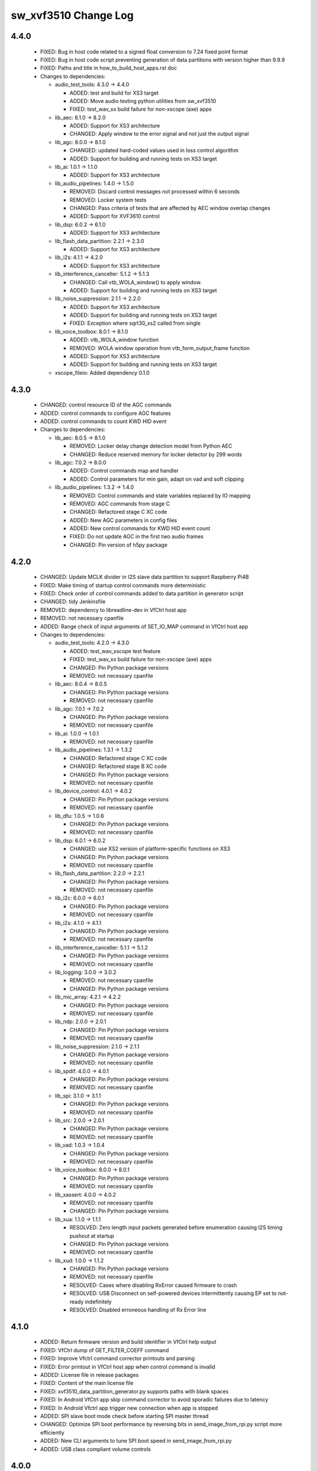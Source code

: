 sw_xvf3510 Change Log
=====================

4.4.0
-----

  * FIXED: Bug in host code related to a signed float conversion to 7.24 fixed
    point format
  * FIXED: Bug in host code script preventing generation of data partitions with
    version higher than 9.9.9
  * FIXED: Paths and title in how_to_build_host_apps.rst doc

  * Changes to dependencies:

    - audio_test_tools: 4.3.0 -> 4.4.0

      + ADDED: test and build for XS3 target
      + ADDED: Move audio testing python utilities from sw_xvf3510
      + FIXED: test_wav_xx build failure for non-xscope (axe) apps

    - lib_aec: 8.1.0 -> 8.2.0

      + ADDED: Support for XS3 architecture
      + CHANGED: Apply window to the error signal and not just the output signal

    - lib_agc: 8.0.0 -> 8.1.0

      + CHANGED: updated hard-coded values used in loss control algorithm
      + ADDED: Support for building and running tests on XS3 target

    - lib_ai: 1.0.1 -> 1.1.0

      + ADDED: Support for XS3 architecture

    - lib_audio_pipelines: 1.4.0 -> 1.5.0

      + REMOVED: Discard control messages not processed within 6 seconds
      + REMOVED: Locker system tests
      + CHANGED: Pass criteria of tests that are affected by AEC window overlap
        changes
      + ADDED: Support for XVF3610 control

    - lib_dsp: 6.0.2 -> 6.1.0

      + ADDED: Support for XS3 architecture

    - lib_flash_data_partition: 2.2.1 -> 2.3.0

      + ADDED: Support for XS3 architecture

    - lib_i2s: 4.1.1 -> 4.2.0

      + ADDED: Support for XS3 architecture

    - lib_interference_canceller: 5.1.2 -> 5.1.3

      + CHANGED: Call vtb_WOLA_window() to apply window.
      + ADDED: Support for building and running tests on XS3 target

    - lib_noise_suppression: 2.1.1 -> 2.2.0

      + ADDED: Support for XS3 architecture
      + ADDED: Support for building and running tests on XS3 target
      + FIXED: Exception where sqrt30_xs2 called from single

    - lib_voice_toolbox: 8.0.1 -> 8.1.0

      + ADDED: vtb_WOLA_window function
      + REMOVED: WOLA window operation from vtb_form_output_frame function
      + ADDED: Support for XS3 architecture
      + ADDED: Support for building and running tests on XS3 target

    - xscope_fileio: Added dependency 0.1.0

4.3.0
-----

  * CHANGED: control resource ID of the AGC commands
  * ADDED: control commands to configure AGC features
  * ADDED: control commands to count KWD HID event

  * Changes to dependencies:

    - lib_aec: 8.0.5 -> 8.1.0

      + REMOVED: Locker delay change detection model from Python AEC
      + CHANGED: Reduce reserved memory for locker detector by 299 words

    - lib_agc: 7.0.2 -> 8.0.0

      + ADDED: Control commands map and handler
      + ADDED: Control parameters for min gain, adapt on vad and soft clipping

    - lib_audio_pipelines: 1.3.2 -> 1.4.0

      + REMOVED: Control commands and state variables replaced by IO mapping
      + REMOVED: AGC commands from stage C
      + CHANGED: Refactored stage C XC code
      + ADDED: New AGC parameters in config files
      + ADDED: New control commands for KWD HID event count
      + FIXED: Do not update AGC in the first two audio frames
      + CHANGED: Pin version of h5py package

4.2.0
-----

  * CHANGED: Update MCLK divider in I2S slave data partition to support
    Raspberry Pi4B
  * FIXED: Make timing of startup control commands more deterministic
  * FIXED: Check order of control commands added to data partition in generator
    script
  * CHANGED: tidy Jenkinsfile
  * REMOVED: dependency to libreadline-dev in VfCtrl host app
  * REMOVED: not necessary cpanfile
  * ADDED: Range check of input arguments of SET_IO_MAP command in VfCtrl host
    app

  * Changes to dependencies:

    - audio_test_tools: 4.2.0 -> 4.3.0

      + ADDED: test_wav_xscope test feature
      + FIXED: test_wav_xx build failure for non-xscope (axe) apps
      + CHANGED: Pin Python package versions
      + REMOVED: not necessary cpanfile

    - lib_aec: 8.0.4 -> 8.0.5

      + CHANGED: Pin Python package versions
      + REMOVED: not necessary cpanfile

    - lib_agc: 7.0.1 -> 7.0.2

      + CHANGED: Pin Python package versions
      + REMOVED: not necessary cpanfile

    - lib_ai: 1.0.0 -> 1.0.1

      + REMOVED: not necessary cpanfile

    - lib_audio_pipelines: 1.3.1 -> 1.3.2

      + CHANGED: Refactored stage C XC code
      + CHANGED: Refactored stage B XC code
      + CHANGED: Pin Python package versions
      + REMOVED: not necessary cpanfile

    - lib_device_control: 4.0.1 -> 4.0.2

      + CHANGED: Pin Python package versions
      + REMOVED: not necessary cpanfile

    - lib_dfu: 1.0.5 -> 1.0.6

      + CHANGED: Pin Python package versions
      + REMOVED: not necessary cpanfile

    - lib_dsp: 6.0.1 -> 6.0.2

      + CHANGED: use XS2 version of platform-specific functions on XS3
      + CHANGED: Pin Python package versions
      + REMOVED: not necessary cpanfile

    - lib_flash_data_partition: 2.2.0 -> 2.2.1

      + CHANGED: Pin Python package versions
      + REMOVED: not necessary cpanfile

    - lib_i2c: 6.0.0 -> 6.0.1

      + CHANGED: Pin Python package versions
      + REMOVED: not necessary cpanfile

    - lib_i2s: 4.1.0 -> 4.1.1

      + CHANGED: Pin Python package versions
      + REMOVED: not necessary cpanfile

    - lib_interference_canceller: 5.1.1 -> 5.1.2

      + CHANGED: Pin Python package versions
      + REMOVED: not necessary cpanfile

    - lib_logging: 3.0.0 -> 3.0.2

      + REMOVED: not necessary cpanfile
      + CHANGED: Pin Python package versions

    - lib_mic_array: 4.2.1 -> 4.2.2

      + CHANGED: Pin Python package versions
      + REMOVED: not necessary cpanfile

    - lib_ndp: 2.0.0 -> 2.0.1

      + CHANGED: Pin Python package versions
      + REMOVED: not necessary cpanfile

    - lib_noise_suppression: 2.1.0 -> 2.1.1

      + CHANGED: Pin Python package versions
      + REMOVED: not necessary cpanfile

    - lib_spdif: 4.0.0 -> 4.0.1

      + CHANGED: Pin Python package versions
      + REMOVED: not necessary cpanfile

    - lib_spi: 3.1.0 -> 3.1.1

      + CHANGED: Pin Python package versions
      + REMOVED: not necessary cpanfile

    - lib_src: 2.0.0 -> 2.0.1

      + CHANGED: Pin Python package versions
      + REMOVED: not necessary cpanfile

    - lib_vad: 1.0.3 -> 1.0.4

      + CHANGED: Pin Python package versions
      + REMOVED: not necessary cpanfile

    - lib_voice_toolbox: 8.0.0 -> 8.0.1

      + CHANGED: Pin Python package versions
      + REMOVED: not necessary cpanfile

    - lib_xassert: 4.0.0 -> 4.0.2

      + REMOVED: not necessary cpanfile
      + CHANGED: Pin Python package versions

    - lib_xua: 1.1.0 -> 1.1.1

      + RESOLVED: Zero length input packets generated before enumeration causing
        I2S timing pushout at startup
      + CHANGED: Pin Python package versions
      + REMOVED: not necessary cpanfile

    - lib_xud: 1.0.0 -> 1.1.2

      + CHANGED: Pin Python package versions
      + REMOVED: not necessary cpanfile
      + RESOLVED:   Cases where disabling RxError caused firmware to crash
      + RESOLVED:   USB Disconnect on self-powered devices intermittently
        causing EP set to not-ready indefinitely
      + RESOLVED:   Disabled erroneous handling of Rx Error line

4.1.0
-----

  * ADDED: Return firmware version and build identifier in VfCtrl help output
  * FIXED: VfCtrl dump of GET_FILTER_COEFF command
  * FIXED: Improve Vfctrl command corrector printouts and parsing
  * FIXED: Error printout in VfCtrl host app when control command is invalid
  * ADDED: License file in release packages
  * FIXED: Content of the main license file
  * FIXED: xvf3510_data_partition_generator.py supports paths with blank spaces
  * FIXED: In Android VfCtrl app skip command corrector to avoid sporadic
    failures due to latency
  * FIXED: In Android Vfctrl app trigger new connection when app is stopped
  * ADDED: SPI slave boot mode check before starting SPI master thread
  * CHANGED: Optimize SPI boot performance by reversing bits in
    send_image_from_rpi.py script more efficiently
  * ADDED: New CLI arguments to tune SPI boot speed in send_image_from_rpi.py
  * ADDED: USB class compliant volume controls

4.0.0
-----

  * FIXED: Potential overflow in IO map difference type outputs
  * ADDED: DFU utility option to just issue a reboot
  * FIXED: DFU utility byte-order portability
  * ADDED: Spi boot direct option to support -UA version
  * FIXED: Issue where maximum serial number length was 24 rather than 25
    characters
  * FIXED: When DFU interrupted during boot image download, wrong run status
    will be reported, empty serial number returned and normal factory functions
    unavailable
  * ADDED: Get hardware build command
  * CHANGED: Include bcdDevice in DFU suffix
  * ADDED: Instructions to build vfctrl_json host app used in the data partition
    generator
  * ADDED: SPI boot script and binary in release package for UA product
  * FIXED: Build DFU host app in release mode to reduce number of dynamically
    linked libraries
  * FIXED: Missing vfctrl_i2c in INT release package
  * ADDED: VfCtrl host app converts run status value into string
  * ADDED: VfCtrl host app checks if data partition is read correctly
  * FIXED: VfCtrl host app doesn't read device version when help info is printed
  * FIXED: VfCtrl host app exits correctly in case of connection error
  * FIXED: VfCtrl host app prints all the parameters when --dump-params is used
  * REMOVED: Invalid commands in Vfctrl I2C host app
  * FIXED: Ensure all strings are null-terminated by the host utilities
  * ADDED: Suggest similar commands in VfCtrl in case of typo
  * ADDED: Unpack all script in release package
  * ADDED: Support for AP driven configure and start in SPI slave boot mode.
  * ADDED: Get GPI pin
  * FIXED: Updated Keras version to ~2.3.1 to match lib_vad
  * REMOVED: Default settings from data partitions
  * FIXED: Use of incorrect flags in UBM timing test

  * Changes to dependencies:

    - audio_test_tools: 4.1.1 -> 4.2.0

      + ADDED: new function for parsing wav data: audio_wav_utils.iter_frames

    - lib_aec: 8.0.3 -> 8.0.4

      + FIXED: Disable debug printouts
      + CHANGED: Switch from pipenv to virtualenv
      + CHANGED: Update Jenkins shared library to 0.14.1
      + ADDED: Locker zero_x_frame calc moved from lib_audio_pipelines
      + ADDED: Locker correlation peak interpolation in Python

    - lib_agc: 7.0.0 -> 7.0.1

      + CHANGED: Use virtualenv instead of pipenv.

    - lib_audio_pipelines: 1.2.0 -> 1.3.1

      + ADDED: State report output to test_wav_ap
      + FIXED: Alt-arch switching failure when using inital delay estimation
      + CHANGED: Set the max size of the strings for USB control commands to 26,
        including the null-terminator char
      + ADDED: Control command to get Hardware Build
      + CHANGED: test_wav_ap now builds variants (similar to sw_xvf3510 build)
      + ADDED: Control command to get GPI PIN
      + ADDED: AEC peak to average ratio and peak location to state_report
      + CHANGED: Disable initial delay estimation in the long pipeline tests
        when the alternate architecture is enabled

    - lib_dfu: 1.0.3 -> 1.0.5

      + FIXED: Suffix generator and verifier byte-order portability
      + FIXED: Build suffix generator in release mode to reduce number of
        dynamically linked libraries
      + CHANGED: Include bcdDevice in suffix

    - lib_dsp: 6.0.0 -> 6.0.1

      + CHANGED: Updated generate_window.py to work with Python 3
      + CHANGED: Updated to use Jenkins shared library 0.14.1

    - lib_flash_data_partition: 2.0.3 -> 2.2.0

      + FIXED: data partition generator parses arguments up to 0xFFFFFFFF on
        Windows
      + ADDED: Boot image searching functions with full image checksum
      + CHANGED: Rename image searching functions to make it clear what level of
        of checksum they do
      + FIXED: Build data partition generator in release mode to reduce number
        of dynamically linked libraries
      + FIXED: Increase serial number maximum from 24 to 25 characters and allow
        strings without null termination in programming function

    - lib_ndp: 1.0.1 -> 2.0.0

      + CHANGED: Updated to SDK version v40
      + FIXED: Device not responding approximately 1 out of 10 tries

    - lib_vad: 1.0.1 -> 1.0.3

      + CHANGED: Restricted the version of keras to be compatible with 2.3
      + CHANGED: Restricted the version of tensorflow to be compatible with 2.1
      + CHANGED: Update Jenkins shared library to 0.14.1
      + CHANGED: Switch from pipenv to virtualenv

3.0.5
-----

  * ADDED: Two new channels for the ref input filter
  * ADDED: VfCtrl host app prints the app version in the help information
  * FIXED: During data partition generation compatibility version is retrieved
    from VfCtrl host app
  * FIXED: HID report mapping for a working Raspberry Pi demo
  * ADDED: Optional argument to configure compatibility version in
    xvf3510_data_partition_generator.py
  * ADDED: compatibility version is appended to file name of data partition
    image
  * CHANGED: Rename all _config.json files as .json
  * ADDED: Test harness support
  * CHANGED: change packing resolution for PACKED_ALL based on
    device_to_usb_bit_res
  * ADDED: VfCtrl host app dedicated to convert control commands for data
    partitions
  * FIXED: Windows compile warnings
  * FIXED: Remove superfluous config.xscope
  * FIXED: Runtime exception when DFU initiated without valid data partition
  * CHANGED: Update unpacker_packed_all.py to be robust to audio dropouts
  * REMOVED: Out-of-date documentation for user guides and datasheet
  * CHANGED: Length of View name string for host apps increased from 30 to 50
  * CHANGED: Minimum lib_audio_pipelines version increased to 1.1.0
  * ADDED: SPI boot script and binary in release package for INT product
  * ADDED: State report mechanism for getting time-synced Locker state
  * CHANGED: Jenkinsfile pinned to Jenkins shared library 0.13.0
  * ADDED: Control commands for Locker delay set-point
  * ADDED: Command to override flash specification for DFU
  * CHANGED: Remove checking of flash manufacturer ID
  * FIXED: Undefined I2S BCLK polarity for i2s_slave
  * ADDED: Programmable serial number

  * Changes to dependencies:

    - audio_test_tools: 4.1.0 -> 4.1.1

      + CHANGED: minimum version of lib_dsp required moved to 6.0.0
      + CHANGED: use v0.12.1 of Jenkins shared library

    - lib_aec: 8.0.1 -> 8.0.3

      + CHANGED: Reduce memory reserved for locker detection from 4K to 3.5K
      + FIXED: Division by zero error in Locker
      + ADDED: Sub-frame if-zero check to Locker XC
      + CHANGED: Reserve memory and cycles for locker detection function

    - lib_agc: 6.0.1 -> 7.0.0

      + CHANGED: Loss control requires an AEC correlation value.
      + CHANGED: Removed unnecessary internal state in agc_ch_state_t.
      + CHANGED: Switch from pipenv to virtualenv
      + CHANGED: Update Jenkins shared library to 0.14.1
      + CHANGED: Further updates to loss control parameters.

    - lib_audio_pipelines: 1.1.1 -> 1.2.0

      + ADDED: Regression to test the ref filter.
      + ADDED: New filter for ref input in Stage A.
      + ADDED: Mic, ref and output filter in the python simulation.
      + CHANGED: Calculate AEC correlation value and forward in metadata.
      + ADDED: Get and set metadata functions for AEC correlation value.
      + CHANGED: Move python dependencies from Pipfile into
        requirements[-dev].txt
      + CHANGED: Locker now robust to reference dropouts while AEC is converging
      + FIXED: Fixed IC behaviour for alt-arch mode.
      + FIXED: test_wav_ap can now be controlled in simulation while alt-arch is
        enabled
      + ADDED: Sub-frame if-zero check to locker.py
      + CHANGED: Lower threshold for locker search success, increase locker
        search window
      + FIXED: Remove 2 thread mic array code from stage a
      + ADDED: Option to use delay setpoint in Locker (alternative to ADEC
        trigger)
      + FIXED: Workaround for locker correlation bug to avoid setting incorrect
        delay
      + CHANGED: Length of View name string increased from 30 to 50
      + CHANGED: Minimum lib_aec version increased to 8.0.0
      + ADDED: State report mechanism for getting time-synced Locker state
      + CHANGED: Enable the Alternative Architecture by default
      + ADDED: Control commands to set USB Serial Number string

    - lib_dfu: 1.0.1 -> 1.0.3

      + ADDED: Switch to newly added single-spec flash connect function
      + FIXED: Windows compile warnings

    - lib_flash_data_partition: 2.0.1 -> 2.0.3

      + ADDED: Flash connect function where manufacturer ID checking is optional
      + ADDED: Serial number section in data partition header with programming
      + FIXED: Windows compile warnings

    - lib_voice_toolbox: 7.1.1 -> 8.0.0

      + CHANGED: vtb_md_t data size is configurable at the application level.

    - lib_xua: 1.0.0 -> 1.1.0

      + ADDED:     Ability to read or modify serial number string
      + FIXED:     Wrong size of vendor and product strings

3.0.4
-----

  * CHANGED: Create separate release packages for UA and INT products
  * FIXED: Bug in data partition generation for Windows platforms
  * ADDED: Test to time User Buffer Management

  * Changes to dependencies:

    - lib_audio_pipelines: 1.1.0 -> 1.1.1

      + FIXED: Increase Stage C fixed ticks to 14 ms

3.0.3
-----

  * ADDED: DFU host utility source code in release package
  * FIXED: printout of GET_BLD_MODIFIED command
  * FIXED: XMOS_ROOT path in xvf3510_data_partition_generator.py
  * FIXED: DFU oversize image handling (#691)
  * REMOVED: USB_DEVICE_ATTACHED and USB_DEVICE_DETACHED actions in VfCtrl
    Android App
  * ADDED:  Support for configurable Product and Vendors ID in VfCtrl Android
    App

  * Changes to dependencies:

    - lib_aec: 8.0.0 -> 8.0.1

      + CHANGED: Jenkinsfile pinned to Jenkins shared library 0.10.0

    - lib_agc: 6.0.0 -> 6.0.1

      + CHANGED: Updated loss control parameters for communications channel.

    - lib_audio_pipelines: 1.0.1 -> 1.1.0

      + FIXED: Size and type of ap_control_cmd_get_bld_modified
      + REMOVED: XVF3100 example applications
      + ADDED: Added high-pass filter to Comms channel in Stage C.
      + CHANGED: Configured Noise Suppression to apply to both channels.

    - lib_dfu: 1.0.0 -> 1.0.1

      + ADDED: Handling of oversize images (protect factory programming in
        flash)

    - lib_flash_data_partition: 2.0.0 -> 2.0.1

      + FIXED: Handle oversize images

    - lib_mic_array: 4.2.0 -> 4.2.1

      + CHANGED: Jenkinsfile pinned to Jenkins shared library 0.10.0
      + CHANGED: Updated the minimum version of libraries this library depends
        upon.

    - lib_ndp: 1.0.0 -> 1.0.1

      + CHANGED: Update to use improved safety QSPI flash reading

    - lib_noise_suppression: 2.0.0 -> 2.1.0

      + REMOVED: Statistical Noise Suppression (SNS) support has been removed.

    - lib_vad: 1.0.0 -> 1.0.1

      + CHANGED: Jenkinsfile pinned to Jenkins shared library 0.10.0
      + CHANGED: Updated the minimum version of libraries this library depends
        upon.

3.0.2
-----

  * CHANGED: Support for configurable Product and Vendors ID in VfCtrl Host App
  * FIXED: Handling of optional arguments in VfCtrl host app

  * Changes to dependencies:

    - lib_aec: 7.0.0 -> 8.0.0

      + FIXED: Locker - Correlator peak position calc only returning positive
        values
      + CHANGED: Locker - Added peak-average ratio calculation
      + CHANGED: Locker - Correlation peak position now interpolated (Q16
        format)

    - lib_audio_pipelines: 0.17.0 -> 1.0.1

      + CHANGED: Locker - Use a "fuzzy mode" of interpolated peak position
      + CHANGED: Locker - Use peak to average ratio threshold to avoid setting
        the wrong delay
      + CHANGED: Version for first major release.

    - lib_interference_canceller: 5.1.0 -> 5.1.1

      + CHANGED: Minimum version for libraries upon which this one depends

3.0.1
-----

  * CHANGED: Version number for beta testing (3.0.0 was used for alpha)

3.0.0
-----

  * CHANGED: Programmable audio master clock input and output
  * ADDED: Persistent control parameters programmed in flash memory
  * ADDED: Configure USB bcdDevice at startup through a control command
  * CHANGED: DFU capable of upgrading boot and data images
  * FIXED: plot_aec.py now works with alt-arch mode
  * ADDED: Control commands for enabled loss control
  * ADDED: Control command to check run status
  * ADDED: Control commands to set USB Vendor and Product strings
  * CHANGED: renamed script json_data_partition_generator.py to
    xvf3510_data_partition_images_generator.py and improved CLI arguments
  * ADDED: Vfctrl Android host app
  * ADDED: Support for handling small delay changes (project Locker)
  * ADDED: Support for packing mic, ref and processed outputs over 2, 48kHz
    outputs
  * ADDED: Handle active high or active low setting on GPO and GPI pins

  * Changes to dependencies:

    - audio_test_tools: 4.0.0 -> 4.1.0

      + FIXED: audio_generation.py get_noise for non-integer durations

    - lib_aec: 6.1.0 -> 7.0.0

      + ADDED: Alt-arch mode supporting 15 phase, single channel AEC
      + FIXED: Support for y channels = 1 & x channels = 2
      + DEPRECATED: make_aec method on aec python: use `aec(**aec_conf)` instead
      + CHANGED: AEC outputs 1 channel pair instead of 2.
      + CHANGED: Updated test_wav_aec.py for consistency with other
        test_wav_*.py files
      + ADDED: Support for handling small delay changes (project Locker)

    - lib_agc: 5.1.0 -> 6.0.0

      + ADDED: support for loss control.
      + UPDATED: API updated to accept reference audio frame power.
      + CHANGED: Update dependency on lib_dsp to v6.0.0

    - lib_ai: 0.0.1 -> 1.0.0

      + CHANGED: Version for first major release

    - lib_device_control: 4.0.0 -> 4.0.1

      + CHANGED: Increase USB host timeout to 500ms

    - lib_dfu: Added dependency 1.0.0

      + First release

    - lib_dsp: 5.0.0 -> 6.0.0

      + ADDED: vector add, sub and mul functions for int8, int16 and int32 in
        both fixed and block floating point.
      + CHANGED: Functions re-implemented in C, requires the use of unsafe
        pointers if called from XC

    - lib_flash_data_partition: 0.1.0 -> 2.0.0

      + CHANGED: Refactor using a clone of the toolchain built-in quadflash
        library
      + CHANGED: Remove need of toolchain in flash_specification_serialiser.py
      + ADDED: Support for reading flash specification from hardware build
        section

    - lib_ndp: 0.0.1 -> 1.0.0

      + Initial release
      + ADDED: Support for flash data partition

    - lib_vad: 0.5.0 -> 1.0.0

      + CHANGED: Version for first major release.

    - lib_voice_toolbox: 7.1.0 -> 7.1.1

      + ADDED: floating point element in vtb_md_t
      + ADDED: vtb_is_frame_active function
      + ADDED: get_dict_subtree_from_key python utility function.
      + ADDED: VTBFrame, VTBInfo, and DelayLine classes in Python
      + ADDED: voice_toolbox.h can now be included from C

    - lib_xua: 0.3.0 -> 1.0.0

      + ADDED:     UAC1 HID support with simulated Voice Command detection
        reported every 10 seconds
      + ADDED:     Support for USB HID Set Idle request
      + ADDED:     Pre-processor symbols to enable single-threaded, dual-PDM
        microphone operation
      + FIXED:     Descriptors for XUA_ADAPTIVE incorrectly defined for IN
        endpoint
      + ADDED:     Guards to user_hid.h and xua_hid.h
      + ADDED:     UAC1 HID support for AC Stop (End Call), Volume Increment and
        Volume Decrement
      + CHANGE:    UAC1 HID to report function keys f21 through f24 as specified
        by customer
      + CHANGE:    HID interface for user to set and clear events from global
        variable to function
      + CHANGE     HID report descriptor to use generic events instead of GPI
        events, to report Key-phrase detection as AC Search, and to report
        end-call detection as AC Stop
      + ADDED:     Ability to read or modify vendor and product IDs and strings
      + ADDED:     Ability to read or modify bcdDevice
      + ADDED:     Override USB descriptor with sampling frequency and
        bit-resolution set at boot time.
      + ADDED:     Global pointer to allow external access to masterClockFreq

    - lib_xud: 0.2.0 -> 1.0.0

      + CHANGE:     Version for first major release.

2.2.1
-----

  * ADDED: Enable mute button interrupt in data partition
  * ADDED: Red LED is flashing after boot is completed
  * ADDED: Support write and read multi-data by I2C
  * ADDED: Data partition generator source code in release package
  * FIXED: Filter index mapping now matches output_filter_map_t
  * FIXED: Host conversion for uint32
  * ADDED: Add the default spec for GD25Q16CTIGR
  * ADDED: Control commands for setting USB rate and bit resolution
  * ADDED: Variable USB Sampling Frequency and Bit Resolution. USB descriptor is
    limited to one freq/resolution configuration only.
  * FIXED: Print of data partition commands for AGC module
  * ADDED: Assert in case data partition commands are invalid
  * FIXED: Build Win32 host apps in release mode
  * FIXED: Do not process data partition control messages if queue is full
  * ADDED: Script to generate JSON data partition files
  * ADDED: Data partition generator host app binaries in release package

2.2.0
-----

  * ADDED: Commands to set I2S rate and to start I2S in data partition.
  * ADDED: Configure I2S rate at startup through a control command and then
    start the I2S thread.
  * ADDED: Configure USB Vendor and Prodcut ID at startup through a control
    command and then start the USB threads.
  * ADDED: Programmable biquad filters at mic input, usb output and i2s output
  * ADDED: Ability to send packed 16kHz Mic, Reference and Pipeline output
    signals on a 48kHz output
  * REMOVED: usb_no_processing_adaptive build
  * ADDED: Unpacker script to the release
  * REMOVED: timing assert in audiohub and replaced it with a debug print

  * Changes to dependencies:

    - lib_audio_pipelines: 0.16.1 -> 0.17.0

      + ADDED: Support for programmable biquad filters at front and back of
        pipeline
      + ADDED: Control commands to set I2S rate and start I2S
      + ADDED: Control commands to set USB Product/Vendor IDs and strings
      + ADDED: Control command to start USB
      + ADDED: Control commands to set USB rate and bit resolution
      + ADDED: Control command to set USB bcdDevice version
      + ADDED: Audio master clock control commands
      + CHANGED: Adjust pass criteria for 7 tests
      + ADDED: Control command to check boot status
      + CHANGED: Custom get_next_frame saves 3.8kB on Tile[0]
      + FIXED: Case where ADEC gets stuck in DE mode after white noise
      + ADDED: Addtional ADEC watchdog case where pk:ave is too low
      + ADDED: Support for Loss Control
      + CHANGED: Support for reference power field in metadata
      + CHANGED: No reference channels passthrough from stage a and b to stage c
      + ADDED: Support for handling small delay changes (project Locker)
      + ADDED: Control commands to set GPO and GPI pin active level

    - lib_flash_data_partition: 0.0.1 -> 0.1.0

    - lib_mic_array: 4.1.0 -> 4.2.0

      + ADDED support for global define to set single/dual output buffer for
        mic_dual

2.1.0
-----

  * CHANGED: Adaptive USB PID set to target fill level on audio stream start
  * CHANGED: Enforce synchronisation of adaptive USB IN/OUT FIFOs
  * CHANGED: USB rate control performed at SOF rather than at USB data OUT
  * CHANGED: AudioHub now calls XUA_Transfer_samples at a regular rate
  * ADDED: Support for enabling beamforming or passthrough on pipeline output
    channel 1
  * ADDED:   Alt-arch dynamic switching of AEC and IC modes
  * CHANGED: Use new HID interface to set and clear events
  * CHANGED: HID report descriptor to use generic events instead of GPI events
  * CHANGED: Enable sharing of a common clock port for SPI and QSPI transactions
  * ADDED: Support HID events on any GPI pin that is configured to have
    interrupt enabled
  * CHANGED: KWD data loaded using lib_flash_data_partition
  * ADDED: Support for reading control messages from data partition
  * ADDED: Printing of control message for data partition JSON file in host app
  * ADDED: Infrastructure for arbitrary hardware tests
  * CHANGED: vfctrl version check only prints when version is incorrect
  * CHANGED: Use i2s_frame_slave and AudioHub instead of XUA_AudioHub for i2s
    slave build
  * REMOVED: i2s_slave_usb_monitor, usb, usb_out_i2s_in and usb_no_processing
    builds
  * ADDED: Script to generate release archives
  * CHANGED: AP control API updates
  * ADDED: Automate host app builds for RaspberryPi

  * Changes to dependencies:

    - lib_aec: 6.0.0 -> 6.1.0

    - lib_agc: 5.0.0 -> 5.1.0

      + CHANGED: Update .json config for test_wav_agc due to lib_vtb v7.1.0

    - lib_audio_pipelines: 0.15.0 -> 0.16.1

      + CHANGED: Delay estimator estimation stability and speed improvements
      + CHANGED: Alt-Arch AEC convergence improvement
      + ADDED: In the python implementation, cascade Verbose option to the
        Interference Canceller functions
      + ADDED: Optional alt-arch mode where stage A dynamically switches between
        a 15 phase, single mic AEC and IC only
      + ADDED: Support for reading AP control commands from data partition
      + ADDED: Support to test stage B only with a .wav file
      + CHANGED: Write AP control commands with same content are not discarded
      + FIXED: Preserve order of arrival of AP control messages

    - lib_i2s: 4.0.0 -> 4.1.0

      + ADDED: Frame based I2S master that needs the bit clock to be set up
        externally.
      + REMOVED: I2S_BCLOCK_FROM_XCORE and I2S_XCORE_BLOCK_DIV optional #ifdefs

    - lib_interference_canceller: 5.0.0 -> 5.1.0

      + ADDED: Option to either beamform or do passthrough on the second channel
      + ADDED: In python IC, print interesting variables on overflow during
        noise minimisation and invalid operand during filter adaptation
      + FIXED: In python IC, copy a slice of the Y data rather than creating a
        reference to it when calculating the minimum noise error to avoid
        corrupting the data buffer by subsequent noise minimisation processing
      + FIXED: Normalize the scaling factor for the minimum noise error
        calculation before applying it to avoid exponent overflow
      + FIXED: In python IC, re-calculate the freq-domain of the error after
        scaling the time-domain version of it
      + CHANGED: Instances of IC_DEBUG to IC_DEBUG_MODE
      + FIXED: Reference time-domain struct elements as ch_a and ch_b rather
        than re and im to match their definition
      + FIXED: Use the minimised time-domain error signal instead of the
        un-minimised one for the first 240 (IC_FRAME_ADVANCE) samples when
        forming the output frame
      + CHANGED: Delta parameter default value to 0.00007

    - lib_spi: 3.0.4 -> 3.1.0

      + Set up clock port in synchronous master every time (that way clock port
        can be shared with another task)
      + Add shutdown function to asynchronous master

    - lib_voice_toolbox: 7.0.1 -> 7.1.0

2.0.0
-----

  * ADDED:   GPIO server accesed via device_control supporting I2C master on
    tile[1] and GPI/GPO + SPI on tile [0]
  * ADDED:   HID report with value set by a GPIO pulse
  * ADDED:   Application-level configuration file: sw_xvf3510_conf.h
  * CHANGED: I2S for USB adaptive is now 16KHz (1.024MHz BCLK)
  * CHANGED: I2S out for USB adaptive has ASR on channel 0 and far end reference
    on channel 1
  * CHANGED: 16bit resolution in/out in USB adaptive configuration
  * CHANGED: Use single-thread mic array
  * CHANGED: Revert unnecessary increase in PLL modulation range
  * ADDED: support for custom spispec file in DFU for firmware and host app
  * ADDED: External keyword detector with initialisation and control from device
    code
  * ADDED: Support for control command to find out KWD boot status
  * CHANGED: Move DFU task to GPIO server thread
  * CHANGED: DFU host code to first confirm KWD boot has completed before
    starting the DFU process
  * ADDED: Template for new pull-requests on GitHub
  * REMOVED: Simulation of interrupts to trigger HID reporting
  * CHANGED: Audio control channel not passed to XUA Buffer Lite in order to
    save a channel end
  * REMOVED: Unused ports
  * CHANGED: Minimum acceptable version of lib_mic_array and lib_xua
  * CHANGED: Application configuration constant and header file name to match
    convention
  * ADDED: Template for new bug reports on GitHub
  * FIXED: Fixed-point values are printed with the correct number of decimal
    places in control host app
  * ADDED: Support for AC Stop (End Call), Volume Increment and Volume Decrement
  * ADDED: Support for changing input to output routing based on control
    commands
  * CHANGED: Build host control app as a C library using CMake
  * ADDED: Control command to get maximum number of cycles taken by one user
    buffer management function call

  * Changes to dependencies:

    - lib_ndp: Added dependency 0.0.1

      + Initial version

    - lib_spi: Added dependency 3.0.4

      + Make use of Wavedrom in documentation generation offline (fixes
        automated build due to a known Wavevedrom issue where it would generate
        zero size PNG)

1.1.1
-----

  * FIXED: crash of vfctrl_usb when the usb is not plugged in
  * CHANGED: #include "ap_conf.h" -> #include "ap_conf_full.h"

  * Changes to dependencies:

    - lib_audio_pipelines: 0.14.0 -> 0.15.0

      + REMOVED: audio_pipelines_common.h
      + ADDED: ap_conf_full.h and ap_conf_default.h
      + ADDED: compile-time check: AP_PROC_FRAME_LENGTH > AP_FRAME_ADVANCE
      + CHANGED: Use single-thread mic array
      + ADDED: Control command to check KWD device boot status
      + ADDED: Control commands to set IO mapping
      + ADDED: Control command to get max user buffer management function cycles
      + CHANGED: Pipeline tests reference results updated for new IC delta value

    - lib_mic_array: 4.0.0 -> 4.1.0

      + Added mic_dual, an optimised single core, 16kHz, two channel version
        (not compatible with async interface)

    - lib_xua: 0.2.1 -> 0.3.0

1.1.0
-----

  * ADDED: Hardware test for Adaptive USB - checks PID is at target > 85% of the
    time and that PID level is <= 148 over a 30s period
  * FIXED: macOS host utils zip missing libusb dynamic libs
  * ADDED: Build info is autogenerated and compiled into the app - see
    build_info_check.py --help
  * CHANGED: Build files updated to support new "xcommon" behaviour in xwaf.
  * ADDED: Support for Xscope audio capture.
  * ADDED: Version check host control app
  * CHANGED: package_host.py no longer needs to be inside a sandbox
  * FIXED: Clock now runs at >500MHz in adaptive USB build

  * Changes to dependencies:

    - audio_test_tools: 3.0.0 -> 4.0.0

      + CHANGED: Build files updated to support new "xcommon" behaviour in xwaf.

    - lib_aec: 5.1.0 -> 6.0.0

      + CHANGED: Build files updated to support new "xcommon" behaviour in xwaf.

    - lib_agc: 4.1.0 -> 5.0.0

      + CHANGED: Build files updated to support new "xcommon" behaviour in xwaf.

    - lib_audio_pipelines: 0.13.1 -> 0.14.0

      + ADDED: Added commands for getting build info - BLD_HOST, BLD_MSG,
        BLD_XGIT_VIEW, BLD_XGIT_HASH, and BLD_MODIFIED
      + CHANGED: Reduced ADEC the far end threshold energy by 30dB to cope with
        very loud systems.
      + CHANGED: Build files updated to support new "xcommon" behaviour in xwaf.
      + FIXED: Set async_interface_enabled to 0 in decimator_config to
        ap_stage_a.
      + FIXED: Spacing of x axis in regression test plots

    - lib_device_control: 3.2.4 -> 4.0.0

      + CHANGED: Build files updated to support new "xcommon" behaviour in xwaf.

    - lib_dsp: 4.2.0 -> 5.0.0

      + CHANGED: Build files updated to support new "xcommon" behaviour in xwaf.

    - lib_i2c: 5.0.1 -> 6.0.0

      + CHANGED: Build files updated to support new "xcommon" behaviour in xwaf.

    - lib_i2s: 3.0.0 -> 4.0.0

      + CHANGED: Build files updated to support new "xcommon" behaviour in xwaf.
      + CHANGE: At initialisation, configure LR clock of frame-based I2S slave
        for input.
      + CHANGE: Renamed example application directories to have standard "app"
        prefix.
      + ADDED: I2S_BCLOCK_FROM_XCORE and I2S_XCORE_BLOCK_DIV optional #ifdefs

    - lib_interference_canceller: 4.1.0 -> 5.0.0

      + CHANGED: Use Pipenv to setup python environment
      + CHANGED: Build files updated to support new "xcommon" behaviour in xwaf.
      + CHANGED: Get wavfile processing related functions from audio_wav_utils
        in audio_test_tools

    - lib_logging: 2.1.1 -> 3.0.0

      + CHANGED: Build files updated to support new "xcommon" behaviour in xwaf.

    - lib_mic_array: 3.2.0 -> 4.0.0

      + ADDED: Support for arbitrary frame sizes
      + ADDED: #defines for mic muting
      + ADDED: Non-blocking interface to decimators for 2 mic setup
      + CHANGED: Build files updated to support new "xcommon" behaviour in xwaf.

    - lib_noise_suppression: 1.7.0 -> 2.0.0

      + CHANGED: Build files updated to support new "xcommon" behaviour in xwaf.

    - lib_spdif: 3.1.0 -> 4.0.0

      + CHANGED: Build files updated to support new "xcommon" behaviour in xwaf.

    - lib_src: 1.1.2 -> 2.0.0

      + CHANGED: Build files updated to support new "xcommon" behaviour in xwaf.

    - lib_vad: 0.4.2 -> 0.5.0

      + CHANGED: Build files updated to support new "xcommon" behaviour in xwaf.

    - lib_voice_toolbox: 6.1.0 -> 7.0.1

      + HOTFIX: Fix bug in vtb_compute_Error_asm for phases > 32
      + CHANGED: Build files updated to support new "xcommon" behaviour in xwaf.
      + ADDED: support for storing adaptive filter coefficients as 16-bit
        integers

    - lib_xassert: 3.0.1 -> 4.0.0

      + CHANGED: Build files updated to support new "xcommon" behaviour in xwaf.

    - lib_xua: 0.2.0 -> 0.2.1

      + HOTFIX: Fix descriptors for XUA_ADAPTIVE

    - lib_xud: 0.1.1 -> 0.2.0

      + CHANGE:     Build files updated to support new "xcommon" behaviour in
        xwaf.

1.0.0
-----

  * FIXED: Dependency change information now automatically included in this
    changelog. This release rolls up all dependency updates made since the 0.1.0
    release.
  * REMOVED: unused timer
  * REMOVED: extra zero in initialisation of a list
  * ADDED: new AGC parameters in control host apps
  * ADDED: initialization of the decoupler buffer
  * ADDED: control commands to get and set AGC max gain, increment and decrement
    gain stepsizes.
  * CHANGED: DFU Linux makefile targets now match DSP control makefile
  * ADDED: package_host.py script to package host code
  * FIXED: example_host Makefiles now detect relative location of
    lib_device_control
  * FIXED: Q0.32 format conversions in host app
  * CHANGED: XUA Lite now depends on latest xmos/lib_xua

  * Changes to dependencies:

    - audio_test_tools: 2.0.0 -> 3.0.0

      + CHANGED: Have a separate file contain wav file processing related python
        functions.
      + ADDED: Use pipenv to set up python environment

    - lib_aec: 5.0.0 -> 5.1.0

      + CHANGED: Use of pipenv to setup Python environment
      + ADDED: Support for JSON file for Python scripts
      + FIXED: optimized speed of aec_get_filter_coefficients() ( < 1000 cycles)
      + CHANGED: Get wavfile processing related functions from audio_wav_utils
        in audio_test_tools

    - lib_agc: 3.1.1 -> 4.1.0

      + CHANGED: Use pipenv to set up python environment.
      + CHANGED: Get wavfile processing related functions from audio_wav_utils
        in audio_test_tools
      + ADDED: support for JSON config file
      + UPDATED: Removed VAD threshold. API updated to accept VAD flag instead.

    - lib_audio_pipelines: 0.13.0 -> 0.13.1

      + FIXED: Reference input on comms channel when user issues the
        SET_REF_OUT_CH1 command.
      + CHANGED: Use old sensory model licensed for TrulyHandsfree for running
        pipeline tests
      + FIXED: ap_control taking >14000 ticks to process one command.
      + CHANGED: Declare ap_control() as combinable, no functional change
      + CHANGED: Python stage b bypass doesn't bypass the VAD, only the audio
        path
      + CHANGED: Add support for JSON config file for AGC
      + CHANGED: Get wavfile processing related functions from audio_wav_utils
        in audio_test_tools
      + ADDED: Calculation of vad flag value based on vad output and agc vad
        threshold

    - lib_i2c: 5.0.0 -> 5.0.1

      + CHANGE: Renamed example application directories to have standard "app"
        prefix.

    - lib_interference_canceller: 4.0.0 -> 4.1.0

    - lib_mic_array: 3.1.1 -> 3.2.0

      + Added xwaf build system support
      + Cleaned up some of the code in the FIR designer.
      + Removed fixed gain in examples
      + Update VU meter example
      + Fix port types in examples
      + Set and inherit XCC_FLAGS rather than XCC_XC_FLAGS when building library

    - lib_noise_suppression: 1.6.2 -> 1.7.0

      + ADDED: Use of pipenv to set up python environment
      + CHANGED: Get wavfile processing related functions from audio_wav_utils
        in audio_test_tools

    - lib_src: 1.1.1 -> 1.1.2

      + CHANGED: initialisation lists to avoid warnings when building

    - lib_vad: 0.3.2 -> 0.4.2

      + CHANGED: Refactored VAD class allows for different implementations
      + CHANGED: Feature extractor implemented as a class
      + ADDED: Option to replace current model with webrtcvad
      + ADDED: Option to output only the VAD features instead of the prediction
      + CHANGED: Get wavfile processing related functions from audio_wav_utils
        in audio_test_tools
      + ADDED: Regression test added for python implementation
      + CHANGED: test_wav_vad renamed
      + HOTFIX: Removed model coefficient override in python (saved keras model
        includes correct weights)
      + CHANGED: Custom model can be passed to python wav test

    - lib_voice_toolbox: 5.2.0 -> 6.1.0

      + CHANGED: Use of pipenv to setup Python environment
      + ADDED: floating point implementations of block floating point xc for
        rx/tx functions
      + ADDED: abs_channel function
      + ADDED: frequency domain implementation of hanning window.
      + ADDED: floating point implementations of block floating point xc
      + ADDED: transfer_status attribute to rx_state_t and tx_state_t
      + CHANGED: vtb_tx_notification and vtb_rx_notification now require a tx/rx
        state
      + CHANGED: added #pragma select handler to vtb_rx_notification (Issue
        #121)
      + CHANGED: vtb_rx is now a 'select' function
      + CHANGED: Improve usability of tx/rx when sending only frame_advance
      + ADDED: support for JSON config files

0.12.0
------

  * ADDED: Automatic delay estimator controller (ADEC)
  * ADDED: delay estimation always on
  * ADDED: delay update can be triggered manually for all builds
  * ADDED: USB build trigger delay update at startup
  * FIXED: Send DFU_CMD_INIT as a write command in dfu host code

  * Changes to dependencies:

    - lib_aec: 4.3.0 -> 5.0.0

      + ADDED: Support for ADEC
      + ADDED: Delay estimation during normal AEC mode

    - lib_audio_pipelines: 0.12.3 -> 0.13.0

      + ADDED: Automatic delay estimator controller (ADEC)
      + ADDED: Delay estimation during normal AEC mode
      + ADDED: Update delay setting via manual trigger only

0.11.1
------

  * CHANGED: Audio Pipelines to v0.12.2
  * CHANGED: AGC to v3.1.1
  * CHANGED: NS to v1.6.2
  * CHANGED: Rename plot_aec_coeffs.py -> plot_aec.py
  * CHANGED: Rename configure_delay.py -> estimate_delay.py
  * REMOVED: show_h_hat.py
  * CHANGED: Updated CLI for python host scripts: plot_aec.py, plot_ic.py,
    estimate_delay.py
  * ADDED: 10-xvf3510.local.rules
  * CHANGED: All documentation updated
  * FiXED: Fix SPI boot in usb adaptive by removing debug port output from
    xua_buffer_lite
  * CHANGED: Host scripts fail if executed with Python 2
  * ADDED: Argument to package_host.py to create a host_utils_vX.Y.Z.zip
  * CHANGED: Increased robustness of plot_aec.py and plot_ic.py by removing
    coefficients files before running
  * CHANGED: Fix SPI scripts to run with Python 3
  * ADDED: --half option to plot_ic.py to plot from -Pi/2 to Pi/2

  * Changes to dependencies:

    - audio_test_tools: 1.0.0 -> 2.0.0

      + REMOVED: moved dsp_complex_fp to lib_dsp
      + FIXED: Fixed scaling of floating point fft
      + ADDED: common_utils.py for loading/saving json/ini configs (with '//'
        comments)
      + FIXED: Enabled more tests on Jenkins
      + REMOVED: Function to load ini files
      + ADDED: Pipfile + setup.py for pipenv support
      + ADDED: Function to parse and convert ini files
      + ADDED: python_setup.bat
      + CHANGED: Read and write files as binary in process_wav.xc
      + UPDATED: Python code be python 3 compatible
      + CHANGED: Updated lib_voice_toolbox dependency to v5.0.0
      + CHANGED: att_process_wav output wav is now optional
      + ADDED: seed parameter to audio_generation.get_noise function
      + FIXED: audio_utils.convert_to_32_bit not checking if data is already
        int32
      + Added function to limit the number of bits represented by a complex
        array
      + Added 16 bit functions
      + ADDED: get_erle() function, moved from lib_audio_pipelines
      + ADDED: generation of delayed echo function
      + Updated version information

    - lib_agc: 3.0.0 -> 3.1.1

      + CHANGED: VAD threshold increased to 80%.
      + CHANGED: upper and lower threshold parameters in python from dB to
        non-dB.

    - lib_ai: Added dependency 0.0.1

      + Initial version

    - lib_audio_pipelines: 0.12.0 -> 0.12.3

      + Updated: Use lib_noise_suppression v1.6.2
      + CHANGED: Noise suppressor re-enabled
      + UPDATED: Use AGC v3.1.1.
      + UPDATED: Bypass noise suppressor in Stage C.
      + ADDED: AGC control commands to set increment, decrement stepsize

    - lib_dsp: 4.1.0 -> 4.2.0

      + Added dsp_ch_pair_t struct to represent channel pairs
      + Added floating point biquads
      + Changed implementation of biquads to be faster and smaller
      + Added use of pipenv to set up python environment

    - lib_noise_suppression: 1.6.0 -> 1.6.2

      + FIXED: Suppression performance issues
      + REMOVED: Unused variables to avoid warnings when building
      + FIXED: Control type of noise_mcra_noise_floor

0.11.0
------

  * ADDED: Support for tools release 15.0.0
  * REMOVED: unused .spispec file
  * FIXED: Clarify I2S port definitions
  * ADDED: warning for I2C control in guides
  * ADDED: usb_hardware_in_loop configuration
  * CHANGED: AGC to version v3.0.0
  * REMOVED: range constrainer

  * Changes to dependencies:

    - lib_agc: 2.3.0 -> 3.0.0

      + ADDED: Range constrainer like functionality within AGC.
      + ADDED: Parameters for upper and lower desired voice level thresholds.

    - lib_audio_pipelines: 0.11.0 -> 0.12.0

      + CHANGED: Default mic input shift and saturate values
      + CHANGED: Use agc instead of range constrainer
      + ADDED: Support for comms channel
      + ADDED: Support for running boinc python jobs

    - lib_interference_canceller: 3.1.1 -> 4.0.0

      + ADDED: Support for comms channel
      + ADDED: Added more parameters to __init__ method of python IC

    - lib_vad: 0.3.1 -> 0.3.2

      + ADDED: Changes in python to make it work when run as a pyinstaller
        compiled executable

0.10.1
------

  * REMOVED: debug logs from the decoupler

  * Changes to dependencies:

    - lib_aec: 4.1.0 -> 4.3.0

      + ADDED: support for config ini files for Python scripts
      + ADDED: Pipfile + setup.py for pipenv support
      + UPDATED: Python code be python 3 compatible
      + ADDED: Test for phase changes created in non cancelled audio output

    - lib_agc: 2.2.0 -> 2.3.0

      + ADDED: Pipfile + setup.py for pipenv support
      + ADDED: Python 3 support

    - lib_audio_pipelines: 0.10.0 -> 0.11.0

      + ADDED: Option to pass mic_array data frame to allow stage A input
        monitoring
      + ADDED: mic shift support in Python
      + ADDED: More state to python ap_pipeline class
      + ADDED: bypass attribute to all python stages
      + ADDED: Option to test single stages in Python
      + ADDED: Pipfile + setup.py for pipenv support

    - lib_interference_canceller: 3.0.0 -> 3.1.1

      + FIXED: Cython compile bug
      + ADDED: Pipfile + setup.py for pipenv support
      + ADDED: Python 3 support

    - lib_noise_suppression: 1.4.0 -> 1.6.0

      + ADDED: Pipfile + setup.py for pipenv support
      + ADDED: Support for python 3
      + FIXED: Parameters adjusted for consistency between xc and python

    - lib_vad: 0.1.0 -> 0.3.1

      + HOTFIX: Added missing python dependencies to Pipfile + setup.py
      + ADDED: Pipfile + setup.py for pipenv support
      + ADDED: Support for Python 3

    - lib_voice_toolbox: 5.0.0 -> 5.2.0

      + ADDED: Pipfile + setup.py for pipenv support
      + CHANGED: VTB tx/rx chunk size = 32
      + CHANGED: Lower overhead per-call of vtb_tx_chunked and vtb_rx_chunked
      + CHANGED: vtb_form_rx_state accepts null for prev_frame parameter

0.10.0
------

  * ADDED: Realtime Python pipeline
  * ADDED: Pipfile for use with pipenv
  * ADDED: usb_no_processing_adaptive build
  * ADDED: Debug build for i2s slave that allows monitoring of stage A input
    over USB
  * FIXED: Bug in XUA lite buffering
  * FIXED: Path to run Python scripts on Windows
  * CHANGED: Set control interface as positional parameter in Python scripts
  * CHANGED: Replicate samples instead of upsampling in USB no processing mode
  * FIXED: Remove use of old VTB API structs
  * FIXED: correct timing for the decoupler() at the end of the pipeline

0.9.0
-----

  * CHANGED: Updated all dependencies to use VTB v5.0.0
  * CHANGED: Make scripts compatible with Python3
  * FIXED: conversion and settings of AGC set/get commands
  * ADDED: mic shift and headroom constrainer control commands
  * ADDED: check if example_host files are correct
  * FIXED: rename set_delay.py to configure_delay.py
  * ADDED: plot_ic.py script to visualize IC filter
  * FIXED: use exec instead of reload in plot_aec_coeffs.py
  * FIXED: check module_build_info version
  * REMOVED: internal control flag pipeline_started_ubm

  * Changes to dependencies:

    - lib_aec: 4.0.0 -> 4.1.0

      + UPDATED: use API of lib_vtb v5.0.0
      + ADDED: test for input and output phases

    - lib_agc: 2.1.0 -> 2.2.0

      + CHANGED: Updated lib_voice_toolbox dependency to v5.0.0

    - lib_audio_pipelines: 0.9.0 -> 0.10.0

      + UPDATED: Use VTB API v5.0.0
      + UPDATED: Make scripts compatible with Python3
      + ADDED: Mic shift (default 4) at the beginning of stage A
      + ADDED: Range constrainer (default 3) at the end of stage C
      + UPDATED: Noise floor and noise reset period values for noise suppressor
      + UPDATED: Enable noise minimisation for interface canceller
      + UPDATED: Use Sensory server in RPi for pipeline tests

    - lib_interference_canceller: 1.5.2 -> 3.0.0

      + ADDED: Control commands to get IC coefficients
      + FIXED: use_noise_minimisation added to control map + tests
      + FIXED: Set/get x_energy_delta commands
      + CHANGED: Updated lib_voice_toolbox dependency to v5.0.0

    - lib_noise_suppression: 1.3.0 -> 1.4.0

      + CHANGED: Updated lib_voice_toolbox dependency to v5.0.0

    - lib_vad: 0.0.1 -> 0.1.0

      + CHANGED: Updated lib_voice_toolbox dependency to v5.0.0

    - lib_voice_toolbox: 4.0.0 -> 5.0.0

      + ADDED: vtb_ch_pair_t type for audio data in the time-domain.
      + ADDED: New API for VTB TX/RX
      + CHANGED: Major update to function names, header files and prototypes.
      + CHANGED: Documentation updates.
      + FIXED: Renamed enum types in control API
      + FIXED: Removed obsolete control funtions

0.8.1
-----

  * FIXED: handle paths with spaces in plot_aec_coeffs.py
  * FIXED: update example_host files with latest version from dsp_control

0.8.0
-----

  * FIXED: Skip assert in first iteration of UserBufferManagement
  * ADDED: Script to fetch and plot AEC filter coefficients
  * ADDED: Commands to enable the delay estimator and get the estimated delay
  * ADDED: Script set_delay.py to demo the delay estimator
  * FIXED: Remove stage information in control parameter names

  * Changes to dependencies:

    - lib_aec: 3.0.0 -> 4.0.0

      + ADDED: change config at runtime
      + ADDED: delay estimator
      + FIXED: improve convergence time

    - lib_audio_pipelines: 0.8.2 -> 0.9.0

      + CHANGED: enable noise suppression by default
      + ADDED: Delay estimator to stage A
      + ADDED: tests for diffused noise
      + CHANGED: Reduce convergence time in tests

    - lib_noise_suppression: 1.2.0 -> 1.3.0

      + CHANGED: Commented out echo suppression
      + ADDED: Option to apply noise suppression on only asr channel

0.7.0
-----

  * ADDED: script to update DSP control utility
  * ADDED: XUA Lite: usb_adaptive build config
  * CHANGED: DSP control host prints help when device is disconnected
  * CHANGED: DSP control host has a single Makefile for Linux
  * ADDED: DSP control host dumps the values of all the GET_ commands
  * FIXED: renamed TYPE_FLOAT_ as TYPE_FIXED_ in dsp_control host
  * FIXED: removed delay at startup
  * FIXED: types and value in dsp control app
  * FIXED: get aec coefficients control command on i2c
  * ADDED: new AGC commands in dsp control app
  * CHANGED: Reduce FLASH_MAX_UPGRADE_SIZE to 256KB

  * Changes to dependencies:

    - lib_aec: 1.0.3 -> 3.0.0

      + UPDATED: energy calculation to improve stability
      + CHANGED: x energy delta control parameter
      + REMOVED: aec_cmd_reset_coefficient_index
      + ADDED: aec_cmd_set_coefficient_index and aec_cmd_get_coefficient_index
      + ADDED: Improved algorithm performance
      + ADDED: Command to get filter coefficients
      + CHANGED: Reset command payload length to 1 byte
      + FIXED: Alignment bug
      + CHANGED: Compiler flags to reduce memory usage
      + CHANGED: Controls now use VTB helper functions
      + HOTFIX: Fix bug where setting bypass affected adaption config
      + ADDED: Additional control functions
      + CHANGED: aec_dump_paramters function name to aec_dump_parameters
      + REMOVED: aec_control_set_adaption function
      + REMOVED: aec_control_set_x_energy_delta function
      + REMOVED: aec_control_set_x_energy_gamma_log2 function
      + CHANGED: Command protocol to set MSB in all get commands
      + ADDED: test updates
      + FIXED: Division by zero bug

    - lib_agc: 1.0.0 -> 2.1.0

      + CHANGE: Fixed channel index bug.
      + CHANGE: Extended unit tests.
      + CHANGED: AGC adaptive algorithm.
      + CHANGED: Processing a frame requires VAD.
      + CHANGED: Renamed AGC_CHANNELS to AGC_INPUT_CHANNELS.
      + ADDED: Parameter get and set functions.
      + ADDED: Initial AGC config structure.

    - lib_audio_pipelines: 0.1.0 -> 0.8.2

      + UPDATED: sort test results in alphabetical order
      + FIXED: test_aec_performance now tests using only stage A
      + CHANGED: Reduced unsafe region in ap_stage_a
      + UPDATED: hotfix on lib_interference_canceller
      + ADDED: Communications channel on Stage C output
      + UPDATED: Using AGC v2.1.0
      + CHANGED: control function API in lib_vtb (v4.0.0)
      + ADDED: Control commands for reference audio on right output channel
      + ADDED: no processing audio pipelines stage
      + FIXED: Incorrect payload length for reset commands
      + UPDATED: Jenkins tests triggers
      + ADDED: tests for configurable delay
      + ADDED: instability tests
      + FIXED: number format errors
      + FIXED: command queue fragmentation
      + ADDED: more timers to facilitate pipeline optimisation
      + REMOVED: Obsolete build options
      + ADDED: Bypass, characterization, robustness and delay tests
      + FIXED: AEC delta control parameter
      + ADDED: return code checking to all stage command handlers
      + ADDED: support for Windows
      + ADDED: AEC, interference canceller and noise suppressor control
        robustness tests
      + ADDED: pre-AEC delay block
      + ADDED: Additional tests
      + ADDED: Configurable delay for references and mics
      + UPDATED: copyright notices
      + UPDATED: license file dates
      + FIXED: repetition in control code
      + FIXED: issue #196
      + FIXED: sensory setup test script
      + FIXED: stage b python vs. xc inconsistency
      + CHANGED: Control code to make use of VTB helper functions
      + CHANGED: Interference canceller parameters
      + CHANGED: Status register clears when read
      + CHANGED: Gain control uses AGC core (NOT automatic)
      + CHANGED: Interference canceller operation
      + ADDED: Mic array interface changes
      + ADDED: I2C control
      + ADDED: USB control
      + ADDED: Fixed gain control
      + ADDED: USB host code
      + ADDED: Support for unity
      + ADDED: Sensory license check
      + ADDED: Ability to configure DAC from xcore
      + ADDED: License file
      + CHANGED: Sensory operating point
      + REMOVED: I2C support for clock stretching

    - lib_interference_canceller: 1.4.2 -> 1.5.2

      + CHANGED: Noise minimisation off by default
      + FIXED: release error
      + ADDED: Noise minimisation get/set commands
      + CHANGED: Complex scaling to use VTB functions
      + FIXED: Silence condition performance problems

    - lib_voice_toolbox: 3.0.0 -> 4.0.0

      + CHANGED: add new control functions
      + CHANGED: added new complex functions

0.6.0
-----

  * ADDED: cron job in Jenkins
  * FIXED: audio pipeline instabilities
  * REMOVED: Undocumented commands from example host
  * REMOVED: old RPi hat app files
  * ADDED: usb_no_processing build

  * Changes to dependencies:

    - lib_agc: 0.0.2 -> 1.0.0

      + ADDED: Multiple channel support
      + ADDED: Gain and adaption control
      + ADDED: Unit tests
      + ADDED: Python and XC implementations
      + ADDED: Jenkinsfile

    - lib_i2s: Added dependency 3.0.0

      + REMOVED: Combined I2S and TDM master

    - lib_interference_canceller: 1.0.0 -> 1.4.2

      + FIXED: Reset IC filter control parameter
      + FIXED: Parameter correction in python and XC implementation
      + ADDED: ic_set_leakage_alpha control command
      + FIXED: memory initialization during bypass
      + FIXED: Python model behaviour
      + ADDED: Energy computations
      + ADDED: Memory optimisations
      + ADDED: Control commands
      + CHANGED: Control code now uses voice toolbox helper functions
      + CHANGED: Implementation of Algorithm
      + ADDED: Control interface
      + ADDED: Extra tests with directional performance measurement
      + ADDED: Support for xmake

    - lib_noise_suppression: 1.0.0 -> 1.2.0

      + CHANGED: Control code to use VTB helper functions
      + ADDED: control for MCRA noise floor
      + ADDED: Python test and comparison code
      + ADDED: Control interface and tests

    - lib_spdif: 3.0.0 -> 3.1.0

      + Add library wscript to enable applications built using xwaf

    - lib_vad: Added dependency 0.0.1

      + Initial version

    - lib_voice_toolbox: 1.0.2 -> 3.0.0

      + CHANGED: energy calculation
      + ADDED: headroom get function
      + FIXED: divide by 0 assert in vtb_div_u32_u32()
      + ADDED: Q format code
      + ADDED: Metadata functions
      + REMOVED: Duplicate code
      + ADDED: More control functions
      + FIXED: Reset commands now have payload length > 0
      + FIXED: Floating point sqrt
      + REMOVED: Duplicate code
      + ADDED: Support for more compact control code
      + ADDED: Energy functions and tests
      + FIXED: Memory alignment issues
      + ADDED: Steering function
      + CHANGED: vtb_get_fd_frame_power function return value
      + CHANGED: vtb_get_td_frame_power function return value
      + ADDED: Additional functions for local floating point implementation
      + ADDED: Frame formation function
      + ADDED: Tests for floating point functions

0.5.3
-----

  * ADDED: lib_device_control based DFU for all platforms
  * ADDED: dfu_control host app
  * REMOVED: lib_xua DFU implementation

0.5.2
-----

  * ADDED: Support for PI 24.576MHz MCLK

0.5.1
-----

  * ADDED: Configurable delay
  * ADDED: Support for AEC coefficient reading

0.5.0
-----

  * ADDED: Memory optimisations
  * ADDED: Control commands

0.4.1
-----

  * ADDED: Booting from flash for XK-XVF3510-L71 board
  * ADDED: I2S slave build for XK-XVF3510-L71 board
  * ADDED: hybrid USB for XK-XVF3510-L71 board

0.4.0
-----

  * ADDED: Controllable delay path

0.3.1
-----

  * FIXED: version number inconsistencies

0.3.0
-----

  * ADD: app for XK-XVF3510-L71 board

0.2.0
-----

  * UPDATED: Documentation

0.1.0
-----

  * ADDED: full pipeline examples for i2s_master/slave and USB configurations

  * Changes to dependencies:

    - audio_test_tools: Added dependency 1.0.0

    - lib_aec: Added dependency 1.0.3

      + ADDED: Support for xmake
      + Fixed two renamed debug functions and set the AEC start frequency to 0Hz
      + Added audio_test_tools to the dependencies

    - lib_agc: Added dependency 0.0.2

      + ADDED: Support for xmake
      + Copyrights, licences and dependencies

    - lib_audio_pipelines: Added dependency 0.1.0

      + ADDED: support for DFU via USB in XVF3510 example
      + ADDED: unit tests
      + ADDED: full pipeline examples for i2s_master/slave configurations on
        XVF3100 and XVF3510
      + ADDED: infrastructure for control interface and relative tests
      + ADDED: pipeline tests and plots for Jenkins
      + ADDED: benchmark and .wav tests for the different stages
      + ADDED: audio pipeline stages A, B and C
      + ADDED: Jenkins file

    - lib_device_control: Added dependency 3.2.4

      + Change to use lib_i2c 5.0.0

    - lib_dsp: Added dependency 4.1.0

      + Added post-FFT Hanning windowing
      + Added function to combine real and imaginary arrays into complex array
      + Added function to split complex array into real and imaginary arrays
      + Added 48-point DCT
      + Added dsp filter FIR add sample
      + Added softplus
      + Added integer sqrt
      + Documentation updates

    - lib_i2c: Added dependency 5.0.0

      + CHANGE: i2c_master_single_port no longer supported on XS1.
      + CHANGE: Removed the start_read_request() and start_write_request()
        functions from the i2c_slave_callback_if.
      + CHANGE: Removed the start_master_read() and start_master_write()
        functions from the i2c_slave_callback_if.
      + RESOLVED: Fixed timing of i2c master (both single port and multi-port).
      + RESOLVED: Fixed bug with the master not coping with clock stretching on
        start bits.

    - lib_interference_canceller: Added dependency 1.0.0

      + Initial version

    - lib_logging: Added dependency 2.1.1

      + CHANGE:   Test runner script now terminates correctly on Windows

    - lib_mic_array: Added dependency 3.1.1

      + Updated lib_dsp dependancy from 3.0.0 to 4.0.0

    - lib_noise_suppression: Added dependency 1.0.0

      + ADDED: Support for xmake
      + Update changelog and module_build_info

    - lib_spdif: Added dependency 3.0.0

      + spdif_tx() no longer configures port. Additional function
        spdif_tx_port_config() provided. Allows sharing of clockblock with other
        tasks

    - lib_src: Added dependency 1.1.1

      + RESOLVED: correct compensation factor for voice upsampling
      + ADDED: test of voice unity gain

    - lib_voice_toolbox: Added dependency 1.0.2

      + ADDED: Support for xmake
      + Removed old examples
      + Removed old code
      + Updated dependencies
      + Updated copyrights

    - lib_xassert: Added dependency 3.0.1

      + CHANGE: Correct dates in LICENSE.txt files

    - lib_xua: Added dependency 0.2.0

      + ADDED:     Initial library documentation
      + ADDED:     Application note AN00247: Using lib_xua with lib_spdif
        (transmit)
      + ADDED:     Separate callbacks for input/output audio stream start/stop
      + CHANGE:    I2S hardware resources no longer used globally and must be
        passed to XUA_AudioHub()
      + CHANGE:    XUA_AudioHub() no longer pars S/PDIF transmitter task
      + CHANGE:    Moved to lib_spdif (from module_spdif_tx & module_spdif_rx)
      + CHANGE:    Define NUM_PDM_MICS renamed to XUA_NUM_PDM_MICS
      + CHANGE:    Define NO_USB renamed to XUA_USB_EN
      + CHANGE:    Build files updated to support new "xcommon" behaviour in
        xwaf.
      + RESOLVED:  wChannelConfig in UAC1 descriptor set according to output
        channel count
      + RESOLVED:  Indexing of ADAT channel strings (#18059)
      + RESOLVED:  Rebooting device fails when PLL config "not reset" bit is set

    - lib_xud: Added dependency 0.1.1

      + RESOLVED:   Transmit timing fixes for U-series devices (introduced in
        sc_xud 2.3.0)
      + RESOLVED:   Continuous suspend/resume notifications when host
        disconnected (introduced in sc_xud 2.4.2, #11813)
      + RESOLVED:   Exception raised in GET_STATUS request when null pointer
        passed for high-speed configuration descriptor

0.0.1
-----

  * Initial version

